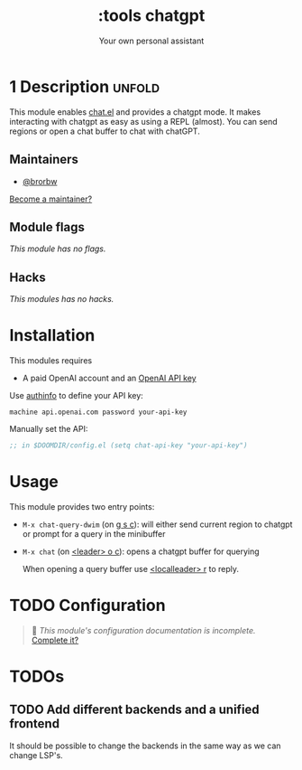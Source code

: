 #+title:    :tools chatgpt
#+subtitle: Your own personal assistant
#+created: May 11, 2023

* 1 Description :unfold:
This module enables [[https://github.com/iwahbe/chat.el][chat.el]] and provides a chatgpt mode. It makes interacting
with chatgpt as easy as using a REPL (almost). You can send regions or open a
chat buffer to chat with chatGPT.
** Maintainers
- [[doom-user:][@brorbw]]

[[doom-contrib-maintainer:][Become a maintainer?]]

** Module flags
/This module has no flags./
** Hacks
/This modules has no hacks./
* Installation
This modules requires
- A paid OpenAI account and an [[https://platform.openai.com/account/api-keys][OpenAI API key]]

Use [[https://www.emacswiki.org/emacs/GnusAuthinfo][authinfo]] to define your API key:
#+begin_src authinfo
machine api.openai.com password your-api-key
#+end_src
Manually set the API:
#+begin_src emacs-lisp
;; in $DOOMDIR/config.el (setq chat-api-key "your-api-key")
#+end_src
* Usage
This module provides two entry points:

- ~M-x chat-query-dwim~ (on [[kbd:][g s c]]): will either send current region to chatgpt or prompt for a query in the minibuffer
- ~M-x chat~ (on [[kbd:][<leader> o c]]): opens a chatgpt buffer for querying

 When opening a query buffer use [[kbd:][<localleader> r]] to reply.
* TODO Configuration
#+begin_quote
 🔨 /This module's configuration documentation is incomplete./ [[doom-contrib-module:][Complete it?]]
#+end_quote

* TODOs
** TODO Add different backends and a unified frontend
It should be possible to change the backends in the same way as we can change
LSP's.
